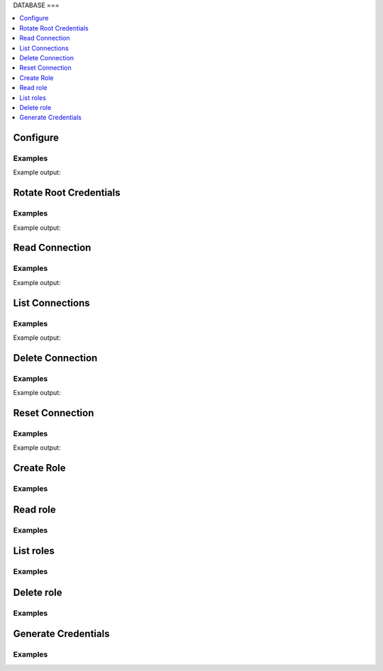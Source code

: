 DATABASE
===

.. contents::
   :local:
   :depth: 1

.. testsetup:: Database_secrets

    from requests_mock import ANY

    client.sys.enable_secrets_engine('Database')

    # mock out external calls that are diffcult to support in test environments
    mock_urls = {
        'https://127.0.0.1:8200/v1/Database/rolesets': 'LIST',
        'https://127.0.0.1:8200/v1/Database/roleset/hvac-doctest': ANY,
        'https://127.0.0.1:8200/v1/Database/roleset/hvac-doctest/rotate': 'POST',
        'https://127.0.0.1:8200/v1/Database/roleset/hvac-doctest/rotate-key': 'POST',
        'https://127.0.0.1:8200/v1/Database/token/hvac-doctest': 'GET',
        'https://127.0.0.1:8200/v1/Database/key/hvac-doctest': 'POST',
    }
    for mock_url, method in mock_urls.items():
        mocker.register_uri(
            method=method,
            url=mock_url,
            json=dict(),
        )

Configure
---------

.. automethod:: hvac.api.secrets_engines.Database.configure
   :noindex:

Examples
````````

.. testcode:: Database_secrets

    import hvac
    client = hvac.Client(url='https://127.0.0.1:8200')

    client.sys.enable_secrets_engine("database")

    # postgess example - you need to include creation params from vault docs as the
    # args, kwargs of this method.
    credentials = test_utils.load_config_file('example.jwt.json')
    configure_response = client.secrets.database.configure(
        name="testdb",
        plugin_name="postgresql-database-plugin",
        verify_connection=True,
        allowed_roles=["read"],
        root_rotation_statements=[],
        max_ttl=3600,
        connection_url="postgresql://{{username}}:{{password}}@postgres:5432/{{name}}?sslmode=disable",
        username="SecurityNightmare",
        password="Password"
    )
    print(configure_response)

    client.secrets.database.create_role("read",
        "testdb",
        "CREATE ROLE \"{{name}}\" WITH LOGIN PASSWORD '{{password}}' VALID UNTIL '{{expiration}}'; \
            GRANT SELECT ON ALL TABLES IN SCHEMA public TO \"{{name}}\";",
        default_ttl="1h",
        max_ttl="24h")

Example output:

.. testoutput:: database_secrets

    [needs result here]

Rotate Root Credentials
-----------------------

.. automethod:: hvac.api.sercets_engines.database.rotate_root_credentials
   :noindex:

Examples
````````

.. testcode:: Database_secrets

    import hvac
    client = hvac.Client(url='https://127.0.0.1:8200')

    rotate_root_credentials_response = client.secrets.Database.rotate_root_credentials('testdb')
    print(rotate_root_credentials_response)

Example output:

.. testouput:: Database_secrets

    [output goes here]


Read Connection
---------------

.. automethod:: hvac.api.secrets_engines.Database.read_connection
   :noindex:

Examples
````````

.. testcode:: Database_secrets

    import hvac
    client = hvac.Client(url='https://127.0.0.1:8200')

    read_connnection_response = client.secrets.Database.read_connnection("testdb")
    print('Max TTL for Database secrets engine set to: {max_ttl}'.format(max_ttl=read_connection_response['data']['max_ttl']))

Example output:

.. testoutput:: Database_secrets

    Max TTL for Database secrets engine set to: 3600


List Connections
----------------

.. automethod:: hvac.api.secrets_engines.Database.list_connections
   :noindex:

Examples
````````

.. testcode:: Database_secrets

    import hvac
    client = hvac.Client(url='https://127.0.0.1:8200')

    list_connnections_response = client.secrets.Database.list_connnections()
    print(list_connections_response)

Example output:

.. testoutput:: Database_secrets

    [needs output]


Delete Connection
----------------

.. automethod:: hvac.api.secrets_engines.Database.delete_connection
   :noindex:

Examples
````````

.. testcode:: Database_secrets

    import hvac
    client = hvac.Client(url='https://127.0.0.1:8200')

    delete_connnection_response = client.secrets.Database.delete_connnection('testdb')
    print(list_connection_response)

Example output:

.. testoutput:: Database_secrets

    [needs output]

Reset Connection
----------------

.. automethod:: hvac.api.secrets_engines.Database.reset_connection
   :noindex:

Examples
````````

.. testcode:: Database_secrets

    import hvac
    client = hvac.Client(url='https://127.0.0.1:8200')

    reset_connnection_response = client.secrets.Database.reset_connnection('testdb')
    print(list_connection_response)

Example output:

.. testoutput:: Database_secrets

    [needs output]

Create Role
------------------------

.. automethod:: hvac.api.secrets_engines.Database.create_role
   :noindex:

Examples
````````

.. testcode:: Database_secrets

    import hvac
    client = hvac.Client(url='https://127.0.0.1:8200')

    create_role_response = client.secrets.database.create_role(
        name="hvac_doctest",
        db_name="hvac_doctest",
        creation_statements=" [ need statements here ] ",
    )



Read role
------------

.. automethod:: hvac.api.secrets_engines.Database.read_role
   :noindex:

Examples
````````

.. testcode:: Database_secrets

    import hvac
    client = hvac.Client(url='https://127.0.0.1:8200')

    read_response = client.secrets.Database.read_role('hvac-doctest')

List roles
-------------

.. automethod:: hvac.api.secrets_engines.Database.list_roles
   :noindex:

Examples
````````

.. testcode:: Database_secrets

    import hvac
    client = hvac.Client(url='https://127.0.0.1:8200')

    list_response = client.secrets.Database.list_roles()

Delete role
--------------

.. automethod:: hvac.api.secrets_engines.Database.delete_role
   :noindex:

Examples
````````

.. testcode:: Database_secrets

    import hvac
    client = hvac.Client(url='https://127.0.0.1:8200')

    delete_response = client.secrets.Database.delete_role(name='hvac-doctest')


Generate Credentials
----------------------------

.. automethod:: hvac.api.secrets_engines.Database.generate_credentials
   :noindex:

Examples
````````

.. testcode:: Database_secrets

    import hvac
    client = hvac.Client(url='https://127.0.0.1:8200')

    key_response = client.secrets.Database.generate_credentials('hvac-doctest')


.. testcleanup:: Database_secrets

    client.sys.disable_secrets_engine(path='Database')
